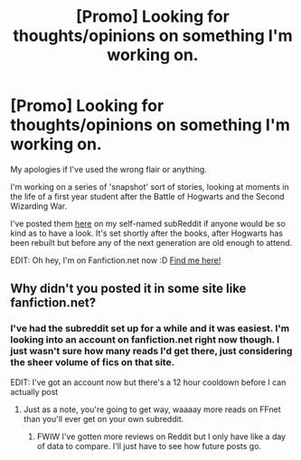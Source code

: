 #+TITLE: [Promo] Looking for thoughts/opinions on something I'm working on.

* [Promo] Looking for thoughts/opinions on something I'm working on.
:PROPERTIES:
:Author: Ysenia
:Score: 6
:DateUnix: 1445308055.0
:DateShort: 2015-Oct-20
:FlairText: Request
:END:
My apologies if I've used the wrong flair or anything.

I'm working on a series of 'snapshot' sort of stories, looking at moments in the life of a first year student after the Battle of Hogwarts and the Second Wizarding War.

I've posted them [[https://www.reddit.com/r/Ysenia/][here]] on my self-named subReddit if anyone would be so kind as to have a look. It's set shortly after the books, after Hogwarts has been rebuilt but before any of the next generation are old enough to attend.

EDIT: Oh hey, I'm on Fanfiction.net now :D [[https://www.fanfiction.net/u/7227135/][Find me here!]]


** Why didn't you posted it in some site like fanfiction.net?
:PROPERTIES:
:Author: grasianids
:Score: 2
:DateUnix: 1445374314.0
:DateShort: 2015-Oct-21
:END:

*** I've had the subreddit set up for a while and it was easiest. I'm looking into an account on fanfiction.net right now though. I just wasn't sure how many reads I'd get there, just considering the sheer volume of fics on that site.

EDIT: I've got an account now but there's a 12 hour cooldown before I can actually post
:PROPERTIES:
:Author: Ysenia
:Score: 2
:DateUnix: 1445375110.0
:DateShort: 2015-Oct-21
:END:

**** Just as a note, you're going to get way, waaaay more reads on FFnet than you'll ever get on your own subreddit.
:PROPERTIES:
:Author: kyuubifire
:Score: 1
:DateUnix: 1445465191.0
:DateShort: 2015-Oct-22
:END:

***** FWIW I've gotten more reviews on Reddit but I only have like a day of data to compare. I'll just have to see how future posts go.
:PROPERTIES:
:Author: Ysenia
:Score: 1
:DateUnix: 1445465798.0
:DateShort: 2015-Oct-22
:END:
